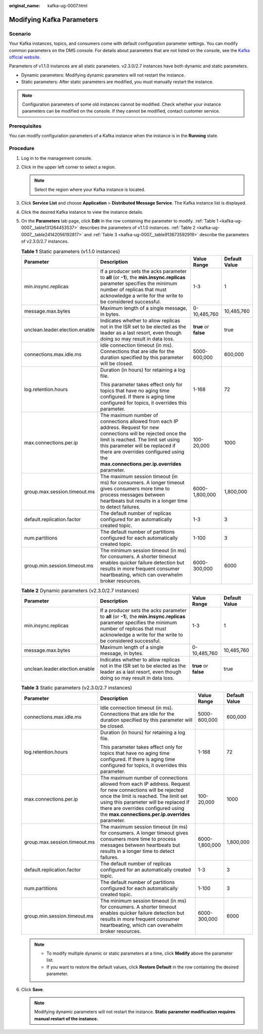 :original_name: kafka-ug-0007.html

.. _kafka-ug-0007:

Modifying Kafka Parameters
==========================

Scenario
--------

Your Kafka instances, topics, and consumers come with default configuration parameter settings. You can modify common parameters on the DMS console. For details about parameters that are not listed on the console, see the `Kafka official website <https://kafka.apache.org/documentation/#configuration>`__.

Parameters of v1.1.0 instances are all static parameters. v2.3.0/2.7 instances have both dynamic and static parameters.

-  Dynamic parameters: Modifying dynamic parameters will not restart the instance.
-  Static parameters: After static parameters are modified, you must manually restart the instance.

.. note::

   Configuration parameters of some old instances cannot be modified. Check whether your instance parameters can be modified on the console. If they cannot be modified, contact customer service.

Prerequisites
-------------

You can modify configuration parameters of a Kafka instance when the instance is in the **Running** state.

Procedure
---------

#. Log in to the management console.

#. Click |image1| in the upper left corner to select a region.

   .. note::

      Select the region where your Kafka instance is located.

#. Click **Service List** and choose **Application** > **Distributed Message Service**. The Kafka instance list is displayed.

#. Click the desired Kafka instance to view the instance details.

#. On the **Parameters** tab page, click **Edit** in the row containing the parameter to modify. :ref:`Table 1 <kafka-ug-0007__table131264453537>` describes the parameters of v1.1.0 instances. :ref:`Table 2 <kafka-ug-0007__table24142056192817>` and :ref:`Table 3 <kafka-ug-0007__table913673592919>` describe the parameters of v2.3.0/2.7 instances.

   .. _kafka-ug-0007__table131264453537:

   .. table:: **Table 1** Static parameters (v1.1.0 instances)

      +--------------------------------+-----------------------------------------------------------------------------------------------------------------------------------------------------------------------------------------------------------------------------------------------------------------------------------------+-----------------------+-----------------+
      | Parameter                      | Description                                                                                                                                                                                                                                                                             | Value Range           | Default Value   |
      +================================+=========================================================================================================================================================================================================================================================================================+=======================+=================+
      | min.insync.replicas            | If a producer sets the acks parameter to **all** (or **-1**), the **min.insync.replicas** parameter specifies the minimum number of replicas that must acknowledge a write for the write to be considered successful.                                                                   | 1-3                   | 1               |
      +--------------------------------+-----------------------------------------------------------------------------------------------------------------------------------------------------------------------------------------------------------------------------------------------------------------------------------------+-----------------------+-----------------+
      | message.max.bytes              | Maximum length of a single message, in bytes.                                                                                                                                                                                                                                           | 0-10,485,760          | 10,485,760      |
      +--------------------------------+-----------------------------------------------------------------------------------------------------------------------------------------------------------------------------------------------------------------------------------------------------------------------------------------+-----------------------+-----------------+
      | unclean.leader.election.enable | Indicates whether to allow replicas not in the ISR set to be elected as the leader as a last resort, even though doing so may result in data loss.                                                                                                                                      | **true** or **false** | true            |
      +--------------------------------+-----------------------------------------------------------------------------------------------------------------------------------------------------------------------------------------------------------------------------------------------------------------------------------------+-----------------------+-----------------+
      | connections.max.idle.ms        | Idle connection timeout (in ms). Connections that are idle for the duration specified by this parameter will be closed.                                                                                                                                                                 | 5000-600,000          | 600,000         |
      +--------------------------------+-----------------------------------------------------------------------------------------------------------------------------------------------------------------------------------------------------------------------------------------------------------------------------------------+-----------------------+-----------------+
      | log.retention.hours            | Duration (in hours) for retaining a log file.                                                                                                                                                                                                                                           | 1-168                 | 72              |
      |                                |                                                                                                                                                                                                                                                                                         |                       |                 |
      |                                | This parameter takes effect only for topics that have no aging time configured. If there is aging time configured for topics, it overrides this parameter.                                                                                                                              |                       |                 |
      +--------------------------------+-----------------------------------------------------------------------------------------------------------------------------------------------------------------------------------------------------------------------------------------------------------------------------------------+-----------------------+-----------------+
      | max.connections.per.ip         | The maximum number of connections allowed from each IP address. Request for new connections will be rejected once the limit is reached. The limit set using this parameter will be replaced if there are overrides configured using the **max.connections.per.ip.overrides** parameter. | 100-20,000            | 1000            |
      +--------------------------------+-----------------------------------------------------------------------------------------------------------------------------------------------------------------------------------------------------------------------------------------------------------------------------------------+-----------------------+-----------------+
      | group.max.session.timeout.ms   | The maximum session timeout (in ms) for consumers. A longer timeout gives consumers more time to process messages between heartbeats but results in a longer time to detect failures.                                                                                                   | 6000-1,800,000        | 1,800,000       |
      +--------------------------------+-----------------------------------------------------------------------------------------------------------------------------------------------------------------------------------------------------------------------------------------------------------------------------------------+-----------------------+-----------------+
      | default.replication.factor     | The default number of replicas configured for an automatically created topic.                                                                                                                                                                                                           | 1-3                   | 3               |
      +--------------------------------+-----------------------------------------------------------------------------------------------------------------------------------------------------------------------------------------------------------------------------------------------------------------------------------------+-----------------------+-----------------+
      | num.partitions                 | The default number of partitions configured for each automatically created topic.                                                                                                                                                                                                       | 1-100                 | 3               |
      +--------------------------------+-----------------------------------------------------------------------------------------------------------------------------------------------------------------------------------------------------------------------------------------------------------------------------------------+-----------------------+-----------------+
      | group.min.session.timeout.ms   | The minimum session timeout (in ms) for consumers. A shorter timeout enables quicker failure detection but results in more frequent consumer heartbeating, which can overwhelm broker resources.                                                                                        | 6000-300,000          | 6000            |
      +--------------------------------+-----------------------------------------------------------------------------------------------------------------------------------------------------------------------------------------------------------------------------------------------------------------------------------------+-----------------------+-----------------+

   .. _kafka-ug-0007__table24142056192817:

   .. table:: **Table 2** Dynamic parameters (v2.3.0/2.7 instances)

      +--------------------------------+-----------------------------------------------------------------------------------------------------------------------------------------------------------------------------------------------------------------------+-----------------------+---------------+
      | Parameter                      | Description                                                                                                                                                                                                           | Value Range           | Default Value |
      +================================+=======================================================================================================================================================================================================================+=======================+===============+
      | min.insync.replicas            | If a producer sets the acks parameter to **all** (or **-1**), the **min.insync.replicas** parameter specifies the minimum number of replicas that must acknowledge a write for the write to be considered successful. | 1-3                   | 1             |
      +--------------------------------+-----------------------------------------------------------------------------------------------------------------------------------------------------------------------------------------------------------------------+-----------------------+---------------+
      | message.max.bytes              | Maximum length of a single message, in bytes.                                                                                                                                                                         | 0-10,485,760          | 10,485,760    |
      +--------------------------------+-----------------------------------------------------------------------------------------------------------------------------------------------------------------------------------------------------------------------+-----------------------+---------------+
      | unclean.leader.election.enable | Indicates whether to allow replicas not in the ISR set to be elected as the leader as a last resort, even though doing so may result in data loss.                                                                    | **true** or **false** | true          |
      +--------------------------------+-----------------------------------------------------------------------------------------------------------------------------------------------------------------------------------------------------------------------+-----------------------+---------------+

   .. _kafka-ug-0007__table913673592919:

   .. table:: **Table 3** Static parameters (v2.3.0/2.7 instances)

      +------------------------------+-----------------------------------------------------------------------------------------------------------------------------------------------------------------------------------------------------------------------------------------------------------------------------------------+-----------------+-----------------+
      | Parameter                    | Description                                                                                                                                                                                                                                                                             | Value Range     | Default Value   |
      +==============================+=========================================================================================================================================================================================================================================================================================+=================+=================+
      | connections.max.idle.ms      | Idle connection timeout (in ms). Connections that are idle for the duration specified by this parameter will be closed.                                                                                                                                                                 | 5000-600,000    | 600,000         |
      +------------------------------+-----------------------------------------------------------------------------------------------------------------------------------------------------------------------------------------------------------------------------------------------------------------------------------------+-----------------+-----------------+
      | log.retention.hours          | Duration (in hours) for retaining a log file.                                                                                                                                                                                                                                           | 1-168           | 72              |
      |                              |                                                                                                                                                                                                                                                                                         |                 |                 |
      |                              | This parameter takes effect only for topics that have no aging time configured. If there is aging time configured for topics, it overrides this parameter.                                                                                                                              |                 |                 |
      +------------------------------+-----------------------------------------------------------------------------------------------------------------------------------------------------------------------------------------------------------------------------------------------------------------------------------------+-----------------+-----------------+
      | max.connections.per.ip       | The maximum number of connections allowed from each IP address. Request for new connections will be rejected once the limit is reached. The limit set using this parameter will be replaced if there are overrides configured using the **max.connections.per.ip.overrides** parameter. | 100-20,000      | 1000            |
      +------------------------------+-----------------------------------------------------------------------------------------------------------------------------------------------------------------------------------------------------------------------------------------------------------------------------------------+-----------------+-----------------+
      | group.max.session.timeout.ms | The maximum session timeout (in ms) for consumers. A longer timeout gives consumers more time to process messages between heartbeats but results in a longer time to detect failures.                                                                                                   | 6000-1,800,000  | 1,800,000       |
      +------------------------------+-----------------------------------------------------------------------------------------------------------------------------------------------------------------------------------------------------------------------------------------------------------------------------------------+-----------------+-----------------+
      | default.replication.factor   | The default number of replicas configured for an automatically created topic.                                                                                                                                                                                                           | 1-3             | 3               |
      +------------------------------+-----------------------------------------------------------------------------------------------------------------------------------------------------------------------------------------------------------------------------------------------------------------------------------------+-----------------+-----------------+
      | num.partitions               | The default number of partitions configured for each automatically created topic.                                                                                                                                                                                                       | 1-100           | 3               |
      +------------------------------+-----------------------------------------------------------------------------------------------------------------------------------------------------------------------------------------------------------------------------------------------------------------------------------------+-----------------+-----------------+
      | group.min.session.timeout.ms | The minimum session timeout (in ms) for consumers. A shorter timeout enables quicker failure detection but results in more frequent consumer heartbeating, which can overwhelm broker resources.                                                                                        | 6000-300,000    | 6000            |
      +------------------------------+-----------------------------------------------------------------------------------------------------------------------------------------------------------------------------------------------------------------------------------------------------------------------------------------+-----------------+-----------------+

   .. note::

      -  To modify multiple dynamic or static parameters at a time, click **Modify** above the parameter list.
      -  If you want to restore the default values, click **Restore Default** in the row containing the desired parameter.

#. Click **Save**.

   .. note::

      Modifying dynamic parameters will not restart the instance. **Static parameter modification requires manual restart of the instance.**

.. |image1| image:: /_static/images/en-us_image_0143929918.png

